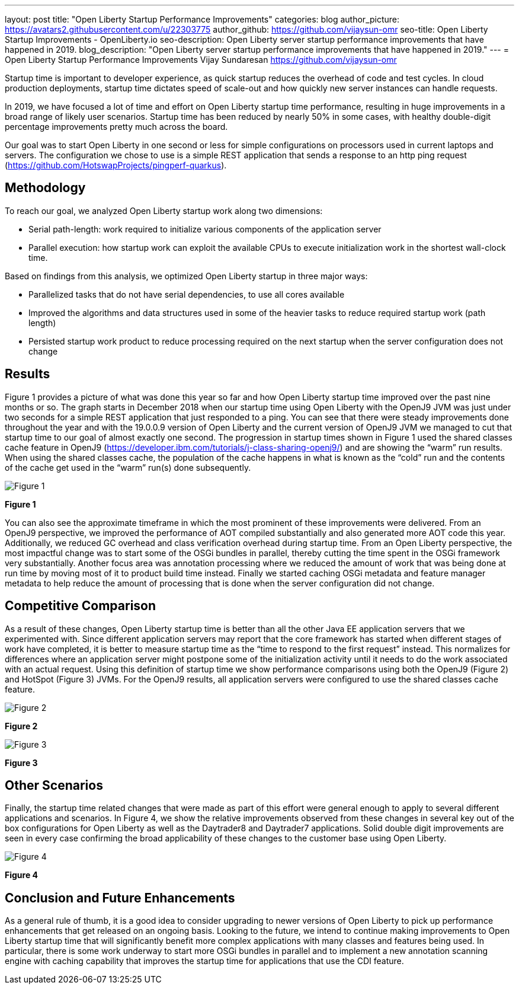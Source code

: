 ---
layout: post
title: "Open Liberty Startup Performance Improvements"
categories: blog
author_picture: https://avatars2.githubusercontent.com/u/22303775
author_github: https://github.com/vijaysun-omr
seo-title: Open Liberty Startup Improvements - OpenLiberty.io
seo-description: Open Liberty server startup performance improvements that have happened in 2019.
blog_description: "Open Liberty server startup performance improvements that have happened in 2019."
---
= Open Liberty Startup Performance Improvements
Vijay Sundaresan <https://github.com/vijaysun-omr>

Startup time is important to developer experience, as quick startup reduces the overhead of code and test cycles. In cloud production deployments, startup time dictates speed of scale-out and how quickly new server instances can handle requests. 

In 2019, we have focused a lot of time and effort on Open Liberty startup time performance, resulting in huge improvements in a broad range of likely user scenarios. Startup time has been reduced by nearly 50% in some cases, with healthy double-digit percentage improvements pretty much across the board.

Our goal was to start Open Liberty in one second or less for simple configurations on processors used in current laptops and servers. The configuration we chose to use is a simple REST application that sends a response to an http ping request (https://github.com/HotswapProjects/pingperf-quarkus).

== Methodology

To reach our goal, we analyzed Open Liberty startup work along two dimensions: 

* Serial path-length: work required to initialize various components of the application server 
* Parallel execution: how startup work can exploit the available CPUs to execute initialization work in the shortest wall-clock time. 

Based on findings from this analysis, we optimized Open Liberty startup in three major ways: 

* Parallelized tasks that do not have serial dependencies, to use all cores available 
* Improved the algorithms and data structures used in some of the heavier tasks to reduce required startup work (path length)
* Persisted startup work product to reduce processing required on the next startup when the server configuration does not change

== Results

Figure 1 provides a picture of what was done this year so far and how Open Liberty startup time improved over the past nine months or so. The graph starts in December 2018 when our startup time using Open Liberty with the OpenJ9 JVM was just under two seconds for a simple REST application that just responded to a ping. You can see that there were steady improvements done throughout the year and with the 19.0.0.9 version of Open Liberty and the current version of OpenJ9 JVM we managed to cut that startup time to our goal of almost exactly one second. The progression in startup times shown in Figure 1 used the shared classes cache feature in OpenJ9 (https://developer.ibm.com/tutorials/j-class-sharing-openj9/) and are showing the “warm” run results. When using the shared classes cache, the population of the cache happens in what is known as the “cold” run and the contents of the cache get used in the “warm” run(s) done subsequently.

image::/img/blog/startup-figure1.png[Figure 1]
*Figure 1*

You can also see the approximate timeframe in which the most prominent of these improvements were delivered. From an OpenJ9 perspective, we improved the performance of AOT compiled substantially and also generated more AOT code this year. Additionally, we reduced GC overhead and class verification overhead during startup time. From an Open Liberty perspective, the most impactful change was to start some of the OSGi bundles in parallel, thereby cutting the time spent in the OSGi framework very substantially. Another focus area was annotation processing where we reduced the amount of work that was being done at run time by moving most of it to product build time instead. Finally we started caching OSGi metadata and feature manager metadata to help reduce the amount of processing that is done when the server configuration did not change.

== Competitive Comparison

As a result of these changes, Open Liberty startup time is better than all the other Java EE application servers that we experimented with. Since different application servers may report that the core framework has started when different stages of work have completed, it is better to measure startup time as the “time to respond to the first request” instead. This normalizes for differences where an application server might postpone some of the initialization activity until it needs to do the work associated with an actual request. Using this definition of startup time we show performance comparisons using both the OpenJ9 (Figure 2) and HotSpot (Figure 3) JVMs. For the OpenJ9 results, all application servers were configured to use the shared classes cache feature.

image::/img/blog/startup-figure2.png[Figure 2]
*Figure 2*


image::/img/blog/startup-figure3.png[Figure 3]
*Figure 3*

== Other Scenarios

Finally, the startup time related changes that were made as part of this effort were general enough to apply to several different applications and scenarios. In Figure 4, we show the relative improvements observed from these changes in several key out of the box configurations for Open Liberty as well as the Daytrader8 and Daytrader7 applications. Solid double digit improvements are seen in every case confirming the broad applicability of these changes to the customer base using Open Liberty.

image::/img/blog/startup-figure4.png[Figure 4]
*Figure 4*

== Conclusion and Future Enhancements

As a general rule of thumb, it is a good idea to consider upgrading to newer versions of Open Liberty to pick up performance enhancements that get released on an ongoing basis. Looking to the future, we intend to continue making improvements to Open Liberty startup time that will significantly benefit more complex applications with many classes and features being used. In particular, there is some work underway to start more OSGi bundles in parallel and to implement a new annotation scanning engine with caching capability that improves the startup time for applications that use the CDI feature. 
